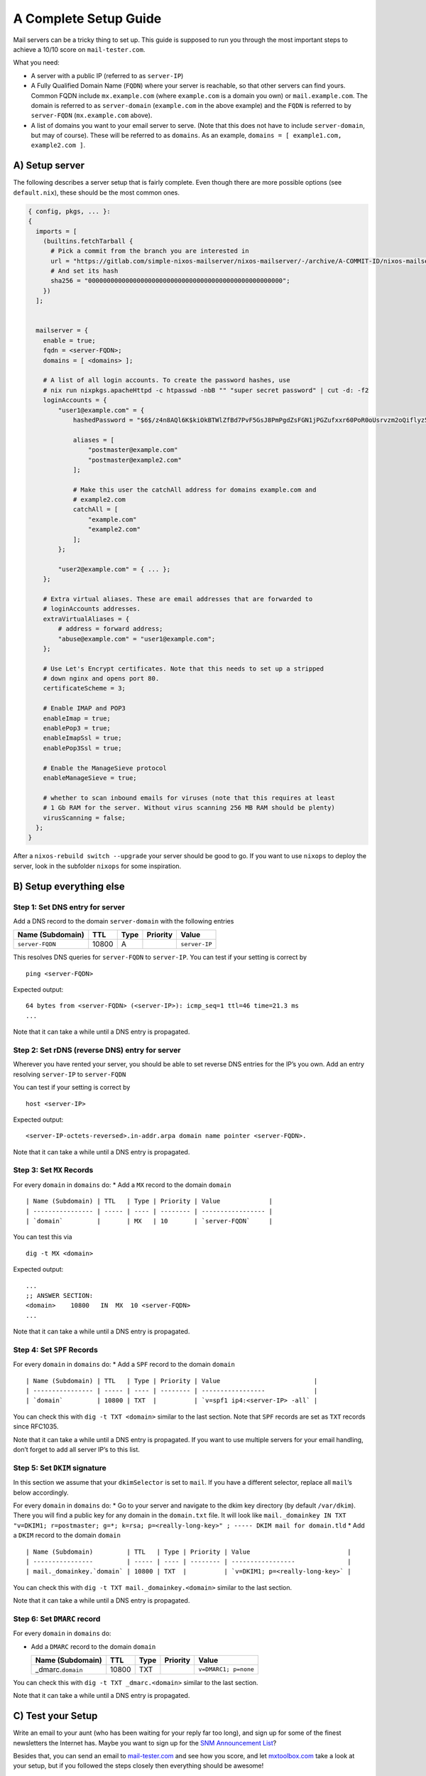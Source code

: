 A Complete Setup Guide
======================

Mail servers can be a tricky thing to set up. This guide is supposed to
run you through the most important steps to achieve a 10/10 score on
``mail-tester.com``.

What you need:

-  A server with a public IP (referred to as ``server-IP``)
-  A Fully Qualified Domain Name (``FQDN``) where your server is
   reachable, so that other servers can find yours. Common FQDN include
   ``mx.example.com`` (where ``example.com`` is a domain you own) or
   ``mail.example.com``. The domain is referred to as ``server-domain``
   (``example.com`` in the above example) and the ``FQDN`` is referred
   to by ``server-FQDN`` (``mx.example.com`` above).
-  A list of domains you want to your email server to serve. (Note that
   this does not have to include ``server-domain``, but may of course).
   These will be referred to as ``domains``. As an example,
   ``domains = [ example1.com, example2.com ]``.

A) Setup server
~~~~~~~~~~~~~~~

The following describes a server setup that is fairly complete. Even
though there are more possible options (see ``default.nix``), these
should be the most common ones.

.. code:: nix

   { config, pkgs, ... }:
   {
     imports = [
       (builtins.fetchTarball {
         # Pick a commit from the branch you are interested in
         url = "https://gitlab.com/simple-nixos-mailserver/nixos-mailserver/-/archive/A-COMMIT-ID/nixos-mailserver-A-COMMIT-ID.tar.gz";
         # And set its hash
         sha256 = "0000000000000000000000000000000000000000000000000000";
       })
     ];


     mailserver = {
       enable = true;
       fqdn = <server-FQDN>;
       domains = [ <domains> ];

       # A list of all login accounts. To create the password hashes, use
       # nix run nixpkgs.apacheHttpd -c htpasswd -nbB "" "super secret password" | cut -d: -f2
       loginAccounts = {
           "user1@example.com" = {
               hashedPassword = "$6$/z4n8AQl6K$kiOkBTWlZfBd7PvF5GsJ8PmPgdZsFGN1jPGZufxxr60PoR0oUsrvzm2oQiflyz5ir9fFJ.d/zKm/NgLXNUsNX/";

               aliases = [
                   "postmaster@example.com"
                   "postmaster@example2.com"
               ];

               # Make this user the catchAll address for domains example.com and
               # example2.com
               catchAll = [
                   "example.com"
                   "example2.com"
               ];
           };

           "user2@example.com" = { ... };
       };

       # Extra virtual aliases. These are email addresses that are forwarded to
       # loginAccounts addresses.
       extraVirtualAliases = {
           # address = forward address;
           "abuse@example.com" = "user1@example.com";
       };

       # Use Let's Encrypt certificates. Note that this needs to set up a stripped
       # down nginx and opens port 80.
       certificateScheme = 3;

       # Enable IMAP and POP3
       enableImap = true;
       enablePop3 = true;
       enableImapSsl = true;
       enablePop3Ssl = true;

       # Enable the ManageSieve protocol
       enableManageSieve = true;

       # whether to scan inbound emails for viruses (note that this requires at least
       # 1 Gb RAM for the server. Without virus scanning 256 MB RAM should be plenty)
       virusScanning = false;
     };
   }

After a ``nixos-rebuild switch --upgrade`` your server should be good to
go. If you want to use ``nixops`` to deploy the server, look in the
subfolder ``nixops`` for some inspiration.

B) Setup everything else
~~~~~~~~~~~~~~~~~~~~~~~~

Step 1: Set DNS entry for server
^^^^^^^^^^^^^^^^^^^^^^^^^^^^^^^^

Add a DNS record to the domain ``server-domain`` with the following
entries

================ ===== ==== ======== =============
Name (Subdomain) TTL   Type Priority Value
================ ===== ==== ======== =============
``server-FQDN``  10800 A             ``server-IP``
================ ===== ==== ======== =============

This resolves DNS queries for ``server-FQDN`` to ``server-IP``. You can
test if your setting is correct by

::

   ping <server-FQDN>

Expected output:

::

   64 bytes from <server-FQDN> (<server-IP>): icmp_seq=1 ttl=46 time=21.3 ms
   ...

Note that it can take a while until a DNS entry is propagated.

Step 2: Set rDNS (reverse DNS) entry for server
^^^^^^^^^^^^^^^^^^^^^^^^^^^^^^^^^^^^^^^^^^^^^^^

Wherever you have rented your server, you should be able to set reverse
DNS entries for the IP’s you own. Add an entry resolving ``server-IP``
to ``server-FQDN``

You can test if your setting is correct by

::

   host <server-IP>

Expected output:

::

   <server-IP-octets-reversed>.in-addr.arpa domain name pointer <server-FQDN>.

Note that it can take a while until a DNS entry is propagated.

Step 3: Set ``MX`` Records
^^^^^^^^^^^^^^^^^^^^^^^^^^

For every ``domain`` in ``domains`` do: \* Add a ``MX`` record to the
domain ``domain``

::

   | Name (Subdomain) | TTL   | Type | Priority | Value             |
   | ---------------- | ----- | ---- | -------- | ----------------- |
   | `domain`         |       | MX   | 10       | `server-FQDN`     |

You can test this via

::

   dig -t MX <domain>

Expected output:

::

   ...
   ;; ANSWER SECTION:
   <domain>    10800   IN  MX  10 <server-FQDN>
   ...

Note that it can take a while until a DNS entry is propagated.

Step 4: Set ``SPF`` Records
^^^^^^^^^^^^^^^^^^^^^^^^^^^

For every ``domain`` in ``domains`` do: \* Add a ``SPF`` record to the
domain ``domain``

::

   | Name (Subdomain) | TTL   | Type | Priority | Value                         |
   | ---------------- | ----- | ---- | -------- | -----------------             |
   | `domain`         | 10800 | TXT  |          | `v=spf1 ip4:<server-IP> -all` |

You can check this with ``dig -t TXT <domain>`` similar to the last
section. Note that ``SPF`` records are set as ``TXT`` records since
RFC1035.

Note that it can take a while until a DNS entry is propagated. If you
want to use multiple servers for your email handling, don’t forget to
add all server IP’s to this list.

Step 5: Set ``DKIM`` signature
^^^^^^^^^^^^^^^^^^^^^^^^^^^^^^

In this section we assume that your ``dkimSelector`` is set to ``mail``.
If you have a different selector, replace all ``mail``\ ’s below
accordingly.

For every ``domain`` in ``domains`` do: \* Go to your server and
navigate to the dkim key directory (by default ``/var/dkim``). There you
will find a public key for any domain in the ``domain.txt`` file. It
will look like
``mail._domainkey IN TXT "v=DKIM1; r=postmaster; g=*; k=rsa; p=<really-long-key>" ; ----- DKIM mail for domain.tld``
\* Add a ``DKIM`` record to the domain ``domain``

::

   | Name (Subdomain)         | TTL   | Type | Priority | Value                          |
   | ----------------         | ----- | ---- | -------- | -----------------              |
   | mail._domainkey.`domain` | 10800 | TXT  |          | `v=DKIM1; p=<really-long-key>` |

You can check this with ``dig -t TXT mail._domainkey.<domain>`` similar
to the last section.

Note that it can take a while until a DNS entry is propagated.

Step 6: Set ``DMARC`` record
^^^^^^^^^^^^^^^^^^^^^^^^^^^^

For every ``domain`` in ``domains`` do:

-  Add a ``DMARC`` record to the domain ``domain``

   ==================== ===== ==== ======== ====================
   Name (Subdomain)     TTL   Type Priority Value
   ==================== ===== ==== ======== ====================
   \_dmarc.\ ``domain`` 10800 TXT           ``v=DMARC1; p=none``
   ==================== ===== ==== ======== ====================

You can check this with ``dig -t TXT _dmarc.<domain>`` similar to the
last section.

Note that it can take a while until a DNS entry is propagated.

C) Test your Setup
~~~~~~~~~~~~~~~~~~

Write an email to your aunt (who has been waiting for your reply far too
long), and sign up for some of the finest newsletters the Internet has.
Maybe you want to sign up for the `SNM Announcement
List <https://www.freelists.org/list/snm>`__?

Besides that, you can send an email to
`mail-tester.com <https://www.mail-tester.com/>`__ and see how you
score, and let `mxtoolbox.com <http://mxtoolbox.com/>`__ take a look at
your setup, but if you followed the steps closely then everything should
be awesome!

D) Debug your Setup
~~~~~~~~~~~~~~~~~~~

in your mailserver config add ``debug= true;``

D) Debug your Setup
~~~~~~~~~~~~~~~~~~~

in your mailserver config add ``debug= true;``

.. code:: nix

    mailserver = {
        enable = true;
        debug = true;


Then check your logs via journalctl -u <service>  (so postfix, opendkim, rspamd, dovecot, etc).